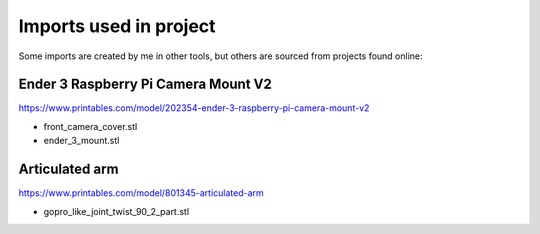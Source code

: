 Imports used in project
=======================

Some imports are created by me in other tools, but others are sourced from projects found online:

Ender 3 Raspberry Pi Camera Mount V2
------------------------------------

https://www.printables.com/model/202354-ender-3-raspberry-pi-camera-mount-v2

* front_camera_cover.stl
* ender_3_mount.stl


Articulated arm
---------------

https://www.printables.com/model/801345-articulated-arm

* gopro_like_joint_twist_90_2_part.stl
